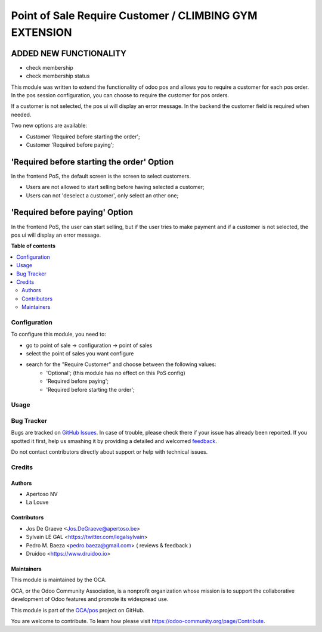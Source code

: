 =======================================================
Point of Sale Require Customer / CLIMBING GYM EXTENSION
=======================================================

ADDED NEW FUNCTIONALITY
-----------------------

* check membership
* check membership status


This module was written to extend the functionality of odoo pos
and allows you to require a customer for each pos order.  In the
pos session configuration, you can choose to require the customer for pos
orders.

If a customer is not selected, the pos ui will display an error message.
In the backend the customer field is required when needed.

Two new options are available:

* Customer 'Required before starting the order';
* Customer 'Required before paying';

'Required before starting the order' Option
-------------------------------------------
In the frontend PoS, the default screen is the screen to select customers.

* Users are not allowed to start selling before having selected a customer;
* Users can not 'deselect a customer', only select an other one;

'Required before paying' Option
-------------------------------
In the frontend PoS, the user can start selling, but if the user tries to
make payment and if a customer is not selected, the pos ui will display an
error message.


.. image:: https://raw.githubusercontent.com/pos_customer_required/static/description/frontend_pos_error_message.png

**Table of contents**

.. contents::
   :local:

Configuration
=============

To configure this module, you need to:

* go to point of sale -> configuration -> point of sales
* select the point of sales you want configure
* search for the "Require Customer" and choose between the following values:
    * 'Optional'; (this module has no effect on this PoS config)
    * 'Required before paying';
    * 'Required before starting the order';

Usage
=====

.. image:: https://odoo-community.org/website/image/ir.attachment/5784_f2813bd/datas
   :alt: Try me on Runbot
   :target: https://runbot.odoo-community.org/runbot/184/9.0

Bug Tracker
===========

Bugs are tracked on `GitHub Issues <https://github.com/OCA/pos/issues>`_.
In case of trouble, please check there if your issue has already been reported.
If you spotted it first, help us smashing it by providing a detailed and welcomed
`feedback <https://github.com/OCA/pos/issues/new?body=module:%20pos_customer_required%0Aversion:%2012.0%0A%0A**Steps%20to%20reproduce**%0A-%20...%0A%0A**Current%20behavior**%0A%0A**Expected%20behavior**>`_.

Do not contact contributors directly about support or help with technical issues.

Credits
=======

Authors
~~~~~~~

* Apertoso NV
* La Louve

Contributors
~~~~~~~~~~~~

* Jos De Graeve <Jos.DeGraeve@apertoso.be>
* Sylvain LE GAL <https://twitter.com/legalsylvain>
* Pedro M. Baeza  <pedro.baeza@gmail.com> ( reviews & feedback )
* Druidoo <https://www.druidoo.io>

Maintainers
~~~~~~~~~~~

This module is maintained by the OCA.

.. image:: https://odoo-community.org/logo.png
   :alt: Odoo Community Association
   :target: https://odoo-community.org

OCA, or the Odoo Community Association, is a nonprofit organization whose
mission is to support the collaborative development of Odoo features and
promote its widespread use.

This module is part of the `OCA/pos <https://github.com/OCA/pos/tree/12.0/pos_customer_required>`_ project on GitHub.

You are welcome to contribute. To learn how please visit https://odoo-community.org/page/Contribute.
